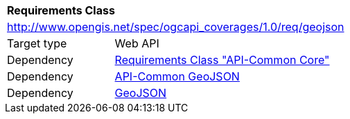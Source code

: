 [[rc_geojson]]
[cols="1,4",width="90%"]
|===
2+|*Requirements Class*
2+|http://www.opengis.net/spec/ogcapi_coverages/1.0/req/geojson
|Target type |Web API
|Dependency |<<rc_core,Requirements Class "API-Common Core">>
|Dependency |http://www.opengis.net/spec/ogcapi_common/1.0/req/geojson[API-Common GeoJSON]
|Dependency |<<rfc7946,GeoJSON>>
|===
